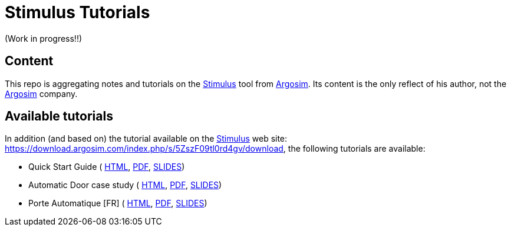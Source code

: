 = Stimulus Tutorials
ifdef::env-github[]
:tip-caption: :bulb:
:note-caption: :information_source:
:important-caption: :heavy_exclamation_mark:
:caution-caption: :fire:
:warning-caption: :warning:
endif::[]
:argosimurl: https://argosim.com/
:argosim: {argosimurl}[Argosim]
:stimulus: https://argosim.com/product-overview/[Stimulus]
:tutorialURL: https://download.argosim.com/index.php/s/5ZszF09tl0rd4gv/download
:baseURL: https://github.com/smart-researchteam/Stimulus
:baseDocs: {baseURL}/blob/master

(Work in progress!!)

== Content

This repo is aggregating notes and tutorials on the {Stimulus} tool from {Argosim}. Its content is the only reflect of his author, not the {Argosim} company.

== Available tutorials

In addition (and based on) the tutorial available on the {stimulus} web site: {tutorialURL}, the following tutorials are available:

- Quick Start Guide (
link:{baseDocs}/QuickStartGuide.html[HTML],
link:{baseDocs}/QuickStartGuide.pdf[PDF],
link:{baseDocs}/QuickStartGuide.html[SLIDES])
- Automatic Door case study (
link:{baseDocs}/AutomaticDoor.html[HTML],
link:{baseDocs}/AutomaticDoor.pdf[PDF],
link:{baseDocs}/AutomaticDoor.html[SLIDES])
- Porte Automatique [FR] (
link:{baseDocs}/Porte.html[HTML],
link:{baseDocs}/Porte.pdf[PDF],
link:{baseDocs}/Porte.html[SLIDES])


